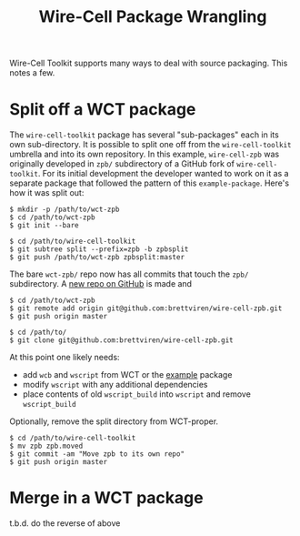 #+title: Wire-Cell Package Wrangling

Wire-Cell Toolkit supports many ways to deal with source packaging.
This notes a few.

* Split off a WCT package

The ~wire-cell-toolkit~ package has several "sub-packages" each in its
own sub-directory.  It is possible to split one off from the
~wire-cell-toolkit~ umbrella and into its own repository.  In this
example, ~wire-cell-zpb~ was originally developed in ~zpb/~ subdirectory
of a GitHub fork of ~wire-cell-toolkit~.  For its initial development
the developer wanted to work on it as a separate package that followed
the pattern of this ~example-package~.  Here's how it was split out:

#+begin_example
  $ mkdir -p /path/to/wct-zpb
  $ cd /path/to/wct-zpb
  $ git init --bare
  
  $ cd /path/to/wire-cell-toolkit
  $ git subtree split --prefix=zpb -b zpbsplit
  $ git push /path/to/wct-zpb zpbsplit:master
#+end_example

The bare ~wct-zpb/~ repo now has all commits that touch the ~zpb/~ subdirectory.  A [[https://github.com/brettviren/wire-cell-zpb][new repo on GitHub]] is made and

#+begin_example
  $ cd /path/to/wct-zpb
  $ git remote add origin git@github.com:brettviren/wire-cell-zpb.git
  $ git push origin master

  $ cd /path/to/
  $ git clone git@github.com:brettviren/wire-cell-zpb.git
#+end_example

At this point one likely needs:

- add ~wcb~ and ~wscript~ from WCT or the [[https://github.com/wirecell/example-package][example]] package
- modify ~wscript~ with any additional dependencies
- place contents of old ~wscript_build~ into ~wscript~ and remove ~wscript_build~

Optionally, remove the split directory from WCT-proper.

#+begin_example
  $ cd /path/to/wire-cell-toolkit
  $ mv zpb zpb.moved
  $ git commit -am "Move zpb to its own repo"
  $ git push origin master
#+end_example

* Merge in a WCT package

t.b.d. do the reverse of above

